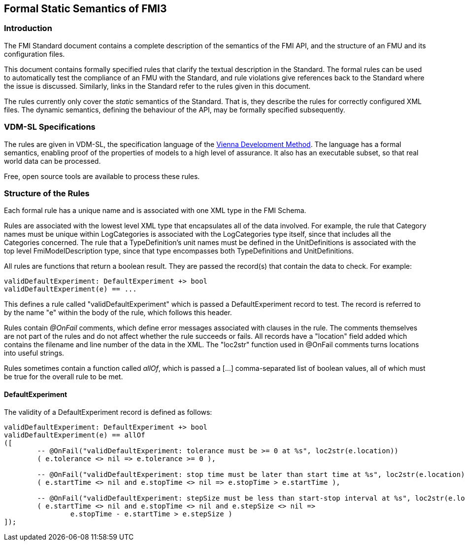 == Formal Static Semantics of FMI3

=== Introduction

The FMI Standard document contains a complete description of the semantics of the FMI API, and the structure of an FMU and its configuration files.

This document contains formally specified rules that clarify the textual description in the Standard. The formal rules can be used to automatically test the compliance of an FMU with the Standard, and rule violations give references back to the Standard where the issue is discussed. Similarly, links in the Standard refer to the rules given in this document.

The rules currently only cover the _static_ semantics of the Standard. That is, they describe the rules for correctly configured XML files. The dynamic semantics, defining the behaviour of the API, may be formally specified subsequently.

=== VDM-SL Specifications

The rules are given in VDM-SL, the specification language of the https://en.wikipedia.org/wiki/Vienna_Development_Method>[Vienna Development Method].  The language has a formal semantics, enabling proof of the properties of models to a high level of assurance. It also has an executable subset, so that real world data can be processed.

Free, open source tools are available to process these rules.

=== Structure of the Rules

Each formal rule has a unique name and is associated with one XML type in the FMI Schema.

Rules are associated with the lowest level XML type that encapsulates all of the data involved. For example, the rule that Category names must be unique within LogCategories is  associated with the LogCategories type itself, since that includes all the Categories concerned. The rule that a TypeDefinition's unit names must be defined in the UnitDefinitions is associated with the top level FmiModelDescription type, since that type encompasses both TypeDefinitions and UnitDefinitions.

All rules are functions that return a boolean result. They are passed the record(s) that contain the data to check. For example:

----
validDefaultExperiment: DefaultExperiment +> bool
validDefaultExperiment(e) == ...
----

This defines a rule called "validDefaultExperiment" which is passed a DefaultExperiment record to test. The record is referred to by the name "e" within the body of the rule, which follows this header.

Rules contain _@OnFail_ comments, which define error messages associated with clauses in the rule. The comments themselves are not part of the rules and do not affect whether the rule succeeds or fails. All records have a "location" field added which contains the filename and line number of the data in the XML. The "loc2str" function used in @OnFail comments turns locations into useful strings.

Rules sometimes contain a function called _allOf_, which is passed a [...] comma-separated list of boolean values, all of which must be true for the overall rule to be met.

// This prefix adds the "functions" header for VDM only
ifdef::hidden[]
// {vdm}
functions
// {vdm}
endif::[]

==== DefaultExperiment

The validity of a DefaultExperiment record is defined as follows:

// {vdm}
----
validDefaultExperiment: DefaultExperiment +> bool
validDefaultExperiment(e) == allOf
([
	-- @OnFail("validDefaultExperiment: tolerance must be >= 0 at %s", loc2str(e.location))
	( e.tolerance <> nil => e.tolerance >= 0 ),

	-- @OnFail("validDefaultExperiment: stop time must be later than start time at %s", loc2str(e.location))
	( e.startTime <> nil and e.stopTime <> nil => e.stopTime > e.startTime ),

	-- @OnFail("validDefaultExperiment: stepSize must be less than start-stop interval at %s", loc2str(e.location))
	( e.startTime <> nil and e.stopTime <> nil and e.stepSize <> nil =>
		e.stopTime - e.startTime > e.stepSize )
]);
----
// {vdm}

